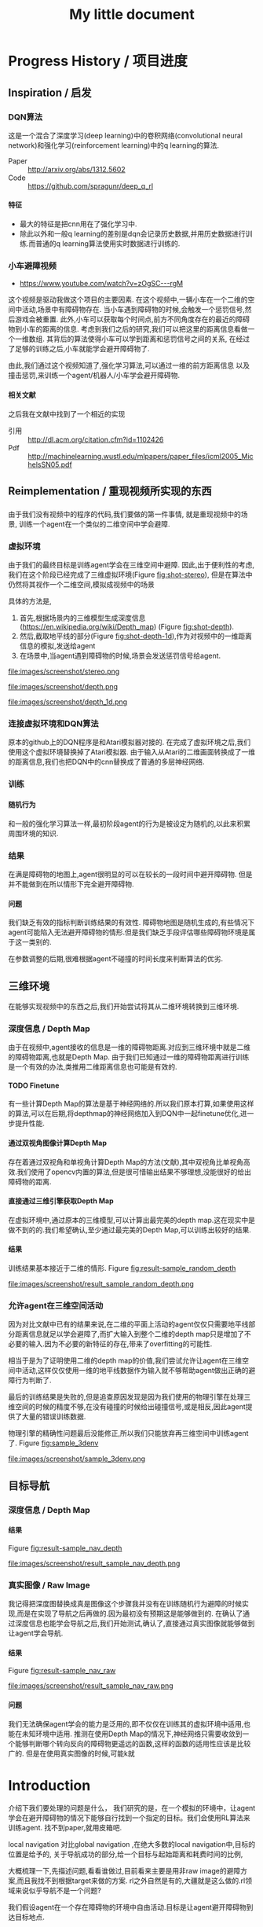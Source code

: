 #+OPTIONS: H:7
#+LaTeX_CLASS: thesiszh
#+TITLE: My little document

* Progress History / 项目进度
** Inspiration / 启发
*** DQN算法
    这是一个混合了深度学习(deep learning)中的卷积网络(convolutional neural network)和强化学习(reinforcement learning)中的q learning的算法.
    - Paper :: http://arxiv.org/abs/1312.5602
    - Code :: https://github.com/spragunr/deep_q_rl
**** 特征 
     - 最大的特征是把cnn用在了强化学习中.
     - 除此以外和一般q learning的差别是dqn会记录历史数据,并用历史数据进行训练.而普通的q learning算法使用实时数据进行训练的.
*** 小车避障视频
    - https://www.youtube.com/watch?v=zOgSC---rgM
    这个视频是驱动我做这个项目的主要因素.
    在这个视频中,一辆小车在一个二维的空间中活动,场景中有障碍物存在.
    当小车遇到障碍物的时候,会触发一个惩罚信号,然后游戏会被重置.
    此外,小车可以获取每个时间点,前方不同角度存在的最近的障碍物到小车的距离的信息.
    考虑到我们之后的研究,我们可以把这里的距离信息看做一个一维数组.
    其背后的算法使得小车可以学到距离和惩罚信号之间的关系,
    在经过了足够的训练之后,小车就能学会避开障碍物了.
    
    由此,我们通过这个视频知道了,强化学习算法,可以通过一维的前方距离信息
    以及撞击惩罚,来训练一个agent/机器人/小车学会避开障碍物.
**** 相关文献
     之后我在文献中找到了一个相近的实现
- 引用 :: http://dl.acm.org/citation.cfm?id=1102426
- Pdf :: http://machinelearning.wustl.edu/mlpapers/paper_files/icml2005_MichelsSN05.pdf
** Reimplementation / 重现视频所实现的东西
*** 杂 :noexport:
    - 忘掉deadline开始写,放轻松
    - 单纯说要写可能不知道写什么,所以这里应该需要给自己一个问题.
    - 问题是什么?
    - 我们做了什么?
    - 抱怨是浪费时间,因为你需要重新构思表述.
    - 所以不要抱怨,不要放弃.
    - 重点是要写下来.
      问题是,明明应该是可以写的.但是为什么就是写不出呢?
      确切的说是,你根本没有往这个方向思考
      那么我们在想什么?当你对着这个屏幕的时候,你读到了什么?
      这里是关于重构的部分.首先是
      - 意图
	重构的原因.首先,肯定不是为了检验别人的结果,
	从经验来说,别人发表的结果一般都是无错的,怀疑是浪费时间.
	但是,你不能保证自己重现别人的结果的时候,无错的实现了每一个细节.
	编程是很容易出错的.
	所以直接用别人的方法来实现自己的目的的话,会失败,实际上我们好像就是这么做了.
	为了确保正确的编写出别人的方法,那么我们就应该实现别人的结果.
	以此,你可以确保,你在编写别人的方法的过程中,是无错的.
      - 手段
*** 
    由于我们没有视频中的程序的代码,我们要做的第一件事情,
    就是重现视频中的场景,
    训练一个agent在一个类似的二维空间中学会避障.
*** 虚拟环境
    由于我们的最终目标是训练agent学会在三维空间中避障.
    因此,出于便利性的考虑,我们在这个阶段已经完成了三维虚拟环境(Figure [[fig:shot-stereo]]),
    但是在算法中仍然将其视作一个二维空间,模拟成视频中的场景
    
    具体的方法是,
    1. 首先,根据场景内的三维模型生成深度信息(https://en.wikipedia.org/wiki/Depth_map) (Figure [[fig:shot-depth]]).
    2. 然后,截取地平线的部分(Figure [[fig:shot-depth-1d]]),作为对视频中的一维距离信息的模拟,发送给agent
    3. 在场景中,当agent遇到障碍物的时候,场景会发送惩罚信号给agent.
    
    #+CAPTION: agent视角的虚拟三维环境,通过三维引擎的立体视觉模式加入了左右两个视角
    #+ATTR_LATEX: :width 10cm
    #+NAME:   fig:shot-stereo
    file:images/screenshot/stereo.png
    
    #+CAPTION: 通过三维引擎直接生成的深度信息
    #+ATTR_LATEX: :width 5cm
    #+NAME:   fig:shot-depth
    file:images/screenshot/depth.png

    #+CAPTION: 截取地平线的部分生成一维的深度信息
    #+ATTR_LATEX: :width 5cm 
    #+NAME:   fig:shot-depth-1d
    file:images/screenshot/depth_1d.png
*** 连接虚拟环境和DQN算法
    原本的github上的DQN程序是和Atari模拟器对接的.
    在完成了虚拟环境之后,我们使用这个虚拟环境替换掉了Atari模拟器.
    由于输入从Atari的二维画面转换成了一维的距离信息,我们也把DQN中的cnn替换成了普通的多层神经网络.
*** 训练
**** 随机行为
     和一般的强化学习算法一样,最初阶段agent的行为是被设定为随机的,以此来积累周围环境的知识.
*** 结果
    在满是障碍物的地图上,agent很明显的可以在较长的一段时间中避开障碍物.
    但是并不能做到在所以情形下完全避开障碍物.
**** 问题
     我们缺乏有效的指标判断训练结果的有效性.
     障碍物地图是随机生成的,有些情况下agent可能陷入无法避开障碍物的情形.但是我们缺乏手段评估哪些障碍物环境是属于这一类别的.
     
     在参数调整的后期,很难根据agent不碰撞的时间长度来判断算法的优劣.
** 三维环境
   在能够实现视频中的东西之后,我们开始尝试将其从二维环境转换到三维环境.
*** 深度信息 / Depth Map
    由于在视频中,agent接收的信息是一维的障碍物距离.对应到三维环境中就是二维的障碍物距离,也就是Depth Map.
    由于我们已知通过一维的障碍物距离进行训练是一个有效的办法,类推用二维距离信息也可能是有效的.
**** TODO Finetune
     有一些计算Depth Map的算法是基于神经网络的.所以我们原本打算,如果使用这样的算法,可以在后期,将depthmap的神经网络加入到DQN中一起finetune优化,进一步提升性能.
**** 通过双视角图像计算Depth Map
     存在着通过双视角和单视角计算Depth Map的方法(文献),其中双视角比单视角高效.我们使用了opencv内置的算法,但是很可惜输出结果不够理想,没能很好的给出障碍物的距离.
**** 直接通过三维引擎获取Depth Map
     在虚拟环境中,通过原本的三维模型,可以计算出最完美的depth map.这在现实中是做不到的的.我们希望确认,至少通过最完美的Depth Map,可以训练出较好的结果.
**** 结果
     训练结果基本接近于二维的情形.
     Figure [[fig:result-sample_random_depth]]
     #+CAPTION: 这是agent一次随机行走记录,红色表示障碍物,黄色表示出发地,蓝色表示行走路线
     #+ATTR_LATEX: :width 5cm
     #+NAME:   fig:result-sample_random_depth
     file:images/screenshot/result_sample_random_depth.png

*** 允许agent在三维空间活动
    因为对比文献中已有的结果来说,在二维的平面上活动的agent仅仅只需要地平线部分距离信息就足以学会避障了,而扩大输入到整个二维的depth map只是增加了不必要的输入.因为不必要的新特征的存在,带来了overfitting的可能性.

    相当于是为了证明使用二维的depth map的价值,我们尝试允许让agent在三维空间中活动,这样仅仅使用一维的地平线数据作为输入就不够帮助agent做出正确的避障行为判断了.
    
    最后的训练结果是失败的,但是追查原因发现是因为我们使用的物理引擎在处理三维空间的时候的精度不够,在没有碰撞的时候给出碰撞信号,或是相反,因此agent提供了大量的错误训练数据.

    物理引擎的精确性问题最后没能修正,所以我们只能放弃再三维空间中训练agent了.
    Figure [[fig:sample_3denv]]
     
     #+CAPTION: 三维空间中活动的agent视角的截图,物体周围的轮廓线表示了物理引擎实际进行碰撞检测计算的几何体.
     #+ATTR_LATEX: :width 5cm
     #+NAME:   fig:sample_3denv
     file:images/screenshot/sample_3denv.png


** 目标导航
*** 深度信息 / Depth Map
**** 结果
     Figure [[fig:result-sample_nav_depth]]
    #+CAPTION: 使用depth map进行导航,绿色表示目标区域
    #+ATTR_LATEX: :width 5cm
    #+NAME:   fig:result-sample_nav_depth
    file:images/screenshot/result_sample_nav_depth.png
*** 真实图像 / Raw Image
    我记得把深度图替换成真是图像这个步骤我并没有在训练随机行为避障的时候实现,而是在实现了导航之后再做的.因为最初没有预期这是能够做到的.
    在确认了通过深度信息也能学会导航之后,我们开始测试,确认了,直接通过真实图像就能够做到让agent学会导航.
**** 结果
     Figure [[fig:result-sample_nav_raw]]
    #+CAPTION: 使用真实图像进行导航
    #+ATTR_LATEX: :width 5cm
    #+NAME:   fig:result-sample_nav_raw
    file:images/screenshot/result_sample_nav_raw.png

**** 问题 
     我们无法确保agent学会的能力是泛用的,即不仅仅在训练其的虚拟环境中适用,也能在未知环境中适用.
     推测在使用Depth Map的情况下,神经网络只需要收敛到一个能够判断哪个转向反向的障碍物更遥远的函数,这样的函数的适用性应该是比较广的.
     但是在使用真实图像的时候,可能k就
* Introduction
  介绍下我们要处理的问题是什么，
  我们研究的是，在一个模拟的环境中，让agent学会在避开障碍物的情况下能够自行找到一个指定的目标。我们会使用RL算法来训练agent.
  找不到paper,就用皮箱吧.
  
  local navigation 对比global navigation ,在绝大多数的local navigation中,目标的位置是给予的,
  关于导航成功的部分,给一个目标与起始距离和耗费时间的比例,
  
  大概梳理一下,先描述问题,看看谁做过,目前看来主要是用非raw image的避障方案,而且我找不到根据target来做的方案.
  rl之外自然是有的,大疆就是这么做的.rl领域来说似乎导航不是一个问题?
  
  我们假设agent在一个存在障碍物的环境中自由活动.目标是让agent避开障碍物到达目标地点.
* Background
** root
   介绍下那些人处理过了
   最近的时候，dqn发展很快
   
   关于避障问题,很早就有人用RL研究过,列举下他们的方法.绝大多数是对输入图像encode之后的结果.列举一下.
   导航发信器,
** Deep Learning
** Convolutional Neural Networks
** Data Augmentation
** Backpropagation
* Methods
** root
   我们做的分两部分，一部分是导航，一部分是避障，导航部分只有完成了设计。而且没有依据。避障部分完成了
   避障的部分发展自dqn的设计，
   首先我们设计了一个虚拟的三维环境，其中有很多障碍物。我们让agent在环境中走动，如果它撞到障碍物就会给予惩罚，然后结束这一轮模拟，重置环境。
   一个RL系统的定义。一个RL系统是一个研究如何在一个给定奖励规则的环境中，让一个agent找出获取最高奖励的办法，它受到了行为心理学的影响（ref)
   为了能够让一个RL系统可以训练出可以躲避障碍物的agent,我们需要设定对应的奖励规则，我们要让agent学习到碰撞会带来惩罚，也就是说碰撞带来的奖励比不碰撞低，比如我们会设为负数
   
   我们做的分两部分，一部分是导航，一部分是避障，导航部分只有完成了设计。而且没有依据。避障部分完成了
   避障的部分发展自dqn的设计，
   首先我们设计了一个虚拟的三维环境，其中有很多障碍物。我们让agent在环境中走动，如果它撞到障碍物就会给予惩罚，然后结束这一轮模拟，重置环境。
   一个RL系统的定义。一个RL系统是一个研究如何在一个给定奖励规则的环境中，让一个agent找出获取最高奖励的办法，它受到了行为心理学的影响（ref)
   为了能够让一个RL系统可以训练出可以躲避障碍物的agent,我们需要设定对应的奖励规则，我们要让agent学习到碰撞会带来惩罚，
   也就是说碰撞带来的奖励比不碰撞低，比如我们会设为负数。
** Virtual Environment / 虚拟环境
*** 3D Engine
**** Chinese
     由于我们在ML的部分主要是使用了同样是python环境中的theano,考虑到虚拟环境和theano之间存在大量的数据交互，
     为了减少数据的流动量，我们认为最好的办法是，在虚拟环境中生成数据之后直接把数据的指针交个theano，而不是把这些数据再复制一遍。
     考虑到为了方便直接传递内存指针，我们选择了一个同样是python环境下的3d环境，Panda3D游戏引擎。
**** English
     We will build a virtual environment. And a large amount of data of images will be transferred between the virtual environment 
     and the agent. Therefore, it would be much efficient if the two programs can share memory and transfer pointers of those images
     instead of themselves.
     Our Reinforcement Learning algorithms are built on Theano, a development environment in Python language. 
     So we choose Panda3D, a 3D game development environment also in Python language. Then we can merge the two programs into one process.
*** Environment / 环境　
    我们使用的model 来自于 padna3d的demo
    障碍物主要包括象棋和墙壁，如图所示，
    As show in the Figure, models of obstacles include chess pieces and walls.
*** Other Plan / 另一个计划
    最初的计划中，我们是希望设计两个不同的场景的，第一个是给予agent在地面活动的自由，就像遥控车。第二个是希望给予agent在三维空间活动的自由。但是由于物理引擎的原因，没有做到。最终，我们只设计了在agent在二维空间中活动的情景
*** Performance Problems / 性能问题
    这里是一些由于技术不足导致的性能问题。
    There are some performance problems caused by technique inabilities, 
    which make us unable to fully utilize the hardware's computation power.
**** Refresh Rate
     受限于我们使用的三维引擎本身的设计，由于游戏用的引擎的设计是为了输出到60hz的屏幕刷新率的，
     它的渲染速度似乎是以60hz为上限的，因此我们使用三维引擎生成数据的时间成本比较大，相对于训练来说，
     First, a 3D game engine like Panda3D is designed to output video flow to a computer monitor. The refresh rate of a monitor is normally 
     set to 60hz. The render speed of Panda3D is limited under this rate. Due to this design, the phase of generating training data consumes more time than the phase of training.
     所以，我们会有重复使用历史数据的必要，这会带来一个问题，就是神经网络可能会overfit这些被重复使用的历史数据，而无法准确预测新的数据。
**** Data Transmission between Video RAM and Main RAM
     另一个问题相对来说造成的影响比较小一些，这是上面提到的数据传递问题的衍生。
     即使按照上面的设计，我们可以直接将Panda3D生成的图像指针交给theano，但是首先Panda3D需要从显存中把数据取到内存，
     在这之后，因为theano中的计算是靠gpu加速的，所以会再次将这些数据复制到显存中。如果说存在直接将显存中的数据指针交给theano的办法的化，这些复制操作就可以省去了。
     由于技术上的难度，我们没有深入去考虑这中方法。
     %Another problem is that, the training data is first generated by Panda3D in Video RAM,
**** Time Record / 时间记录
     我们记录了大致上在不同的环节会被消耗的时间：
** Collision Detection
   %虚拟环境需要在agent碰撞的时候给予惩罚,所以我们需要一个碰撞检测程序
   To release signals of penalty when collision happens, the virtual environment is required to determine collision between the agent and the obstacles. 
   Collision detection is normally a part of a physics engine and 
   there are several physics engines integrated within Panda3D.  
*** Panda3D Built-In
    %我们使用了Panda3D中内置的物理引擎帮助做碰撞检测
    %我们尝试了两种物理引擎，Panda3D内置的引擎，可以在检测简单几何物体的碰撞，如果只是考虑设计一个agent可以在二维平面自由活动的场景的话，我们可以做到用简单几何体，圆柱和平面，来准确的描述agent可能zhuangshang撞上的障碍物，因为只需要考虑从顶视角看到这些物体的形状。
    %但是在三维的情形中，用简单几何来描述准确描述模型的形状就很难做到了。
    
    There are two ways to go about collision detection. One is to manually create simple
    collision geometries, like spheres and polygons,  for the obstacles.
    Panda3D offers built-in collision detection that calculates the impacts 
    between these geometries. 
    It is fast, but unable to precisely depict collisions of 
    complex models. When the agent is only allowed to move around on
    the 2D plane of our virtual room, this method works fine. 
    Because all the models can be precisely depicted by circles and lines 
    in a bird's-eye view. 
*** Bullet
    %因此我们尝试了第二个物理引擎bullet,bullet可以通过三维模型数据直接生成对应的物理实体描述，
    %避开了我们手动用简单结合去描述一个物体的问题。
    %但是我们后来发现，在这种情况下bullet触发的碰撞信号不够准确，在agent实际上并没有碰撞的时候，
    %就会发出碰撞信号。
    %这中不准确性在实际训练agent的时候，带来了很大的干扰。
    %因此，我们选择在只给予agent在二维平面活动自由的情况下,
    %对比这两个不同的引擎，在我们固定所有其他参数，比如学习速度，
    %在前者环境中的agent可以训练出有价值的结果，但是后者却不行。
    
    %为此，我们只能放弃给予agent在三维空间的活动自由。
    %还有一种办法是抛弃模型复杂度，使用简单几何体构成的障碍物。但是我们担心这会让模型丢失太多泛性？
    
    Another way is to create collision geometries for any models used for 
    graphic rendering. Panda3D offers interface for the physics engine Bullet,
    and Bullet can generate these collision geometries. 
    But it was found that Bullet cannot precisely detect collisions with these 
    auto-generated geometries. 
    Bullet might send signals of collisions 
    when collisions actually didn't happen. 
    We have applied the same machine learning algorithms on both engines in a scenario, which allows the 
    agent to move on a 2D plane only. 
    Comparing to the built-in engine of Panda3D,
    Bullet's collision detection lowered down the quality of the training samples seriously, 
    and eventually prevented our attempts to train machine learning models with Bullet.
    And with the built-in engine, we have to restrict the agent's movement on the 2D plane to 
    keep the complexity of collision detection at a low level, which can be handled as simple 
    geometries.
** Avoiding Obstacles
   
   我们首先要考虑的问题是如何学习避障。我们使用一个和dqn类似的体系。和dqn面对的游戏环境不同的是，在避障问题中，唯一的事件信号是碰撞。除此以外，，虚拟环境不会
   给予agent任何信息告诉agent是否它所处的状态是我们希望的？
   另一方面，当碰撞发生的时候，agent前方的空间就被阻碍了。如果我们允许agent的行为只有向前前进，那么这个时候agent不管如何选择行为，都无法再移动了。
   这种情况下，我们选择停止模拟，所以当碰撞信号出现的时候，也就是马克夫链终结的时候。
   这说明在碰撞产生之前，所有的行为都影响到了这次碰撞，这是一条很长的马克夫链，是很难训练的。（重新表述一下）
   
   
   然后，我们没有选择让agent能够选择倒退，因为agent在允许倒退的情况下，可能学到在原地循环前进后退，
   从而停留在一个区域不动的策略。这种策略下，agent即使不识别到障碍物的存在，也可与做到躲避障碍物，但是这不是我们希望的结果。
   对于没有目的地的agent来说，停留原地不撞到障碍物是完美的策略。但是如果说给予agent一个目的地的话，
   对agent来说就会存在比停留原地能得到更多reward的策略了。在这种情景下，我们就可以加入后退作为agent的一个动作选项。
   如此的话，我们或许可以验证agent是否能够学会在撞到障碍物的时候，
   通过后退让自己从碰撞状态中恢复过来。
   这种情况下，我们可以验证在物理引擎模拟的碰撞物理效果下，agent会如何应对。
   可惜我们加入导航功能是项目后期的考虑，所以没有做这个尝试。
** Reward Rules
   对于奖励的设置，由于碰撞是唯一的虚拟环境可以识别的信号，所以reward的设定主要在于存在碰撞的情况下，和不存在碰撞的情况下
   我们设定普通情况为0，而有碰撞的情况下为1
** Depth Map
   我们在训练中给予神经网络的输入是深度图像，而不是直接的图像输出。选择深度图像的原因，
   一是因为深度图提供了关于zhijie直接的关于各个方向障碍物的距离的信息，这应该降低agent的学习的收敛难度。
   我们在最初的时候，尝试了用Panda3D生成双眼视觉图像，然后使用了opencv中的算法将其转换为深度图像。可能是因为参数调节不合适，
   所以效果不是很好。之后，我们选择直接由Panda3D通过模型生成深度图像，这当然是最完美的深度图像了。
   但是如果，说我们要把虚拟系统换成现实，那么就不得不加入一个能够将现实图像转换为深度图像的算法。这些深度图像的精确度不会是完美的。
   不过，最近存在一些基于卷积网络的关于双眼视觉的研究，　如果我们使用一个pretrained的网络来为作为我们的神经网络的前置输入，
   那么在训练的后期，我们可以使用RL算法一并训练前置的生成深度图的网络，通过finetune来进一步提高网络的性能。
** Histroy Data
   我们使用和dqn中一样的历史记录，和dqn面对的问题不同的是，在dqn场景中的游戏中，agent一般在游戏开始的时候，它的起始状态并不是完全随机的。在后续的行为选择中，
   如果agent偏向去选择一些会导致高reward的行为，而关于低reward的场景的行为的知识对于agent来说就不是必要的了。
   因此，在dqn的场景中，他们选择了在训练的起始阶段给予agent很高的概率去作出随机行为，
   扩展大体的知识，但是训练的后期就会降低这个概率，从而更多的使用那些可以让agent获得高reward的行为。
   
   但是在我们的场景中，我们每次给予agent的起始状态是完全随机的。为此，让agent尽可能的学习到所有可能状态的知识
   
   重述：也就是说，在dqn中，agent一般会从非完全随机的初始状态出发，然后依靠RL算法，选择那些被认为会的到高reward的action和state,
   这样的情况下，agent在绝大多数情况下都是处在评估为高reward的state下，这样的agent如果总是遵从学习到的高reward的策略的话，
   那么环境中有些较为明显的导致低reward的情形，agent可能会很少陷入进去，为此关于处于这样的情形下的action value就没有什么价值了。
   为此，省去这些state下的action value训练也不会影响到agent获取高agent,
   但是在我们的情形中，由于我们设定让agent可以完全随机的从任何没有被撞击的state状态下起始，所有agent有必要在所有这些状态下给出准确的action value评估。
   为此，即使到了训练的后期，我们认为完全随机的探索行为得到的经验是必要的。
   而且，随机概率低的时候，少量的随机行为带来的效果会很快被agent选择的追求最大利益的行为抵消掉，宏观上来说，
   随机概率低的时候，agent闯入一些可能会引起碰撞的环境，比如角落里的概率会小的多。
   为此，我们选择让随机概率从０到１之间周期性的改变，周期长度可以设定为历史记录的总长度，这样的话，历史记录中就会记录下等比例的随机行为和追求最大利益的行为了。
   　
** Overfitting and Data Augmentation
   由于之前提到过的虚拟环境的性能问题的原因，生成新的图片的速度比使用这些图片进行训练的速度慢很多，
   这样如果我们分配大约相等的时间用于生成信的训练数据，以及用他们来训练模型的话，同样的图片会被使用多次，
   模型就有可能overfit这些历史数据，而不能够以同样的准确率去预测新的数据。
   
   受启发于在同样使用深度卷积网络的图像分类中常用的data　aug方法，我们尝试也引入这个方法，在历史数据的基础上，
   对其进行随机改动，生成的新的数据，改动的标准是，改动之后的数据本身也是在一定的情景之下有可能由虚拟环境自己生成的。
   包括平移和flip和resize，其中flip要注意连action数据一起改动，crop和resize需要注意同时改变一整个phi时间序列，按照同样的方式。
   flip存在的问题是，如果没有使用lstm和或者较长的phi,的话，可能会在无法从输入数据中找到碰撞的迹象的时候，
   就告诉agent碰撞产生了。这样的学习数据对于agent可能存在混淆的作用。
   resize的问题是，被resize的一些列phi，相当于把agent放入了一个所有的对象的缩小了的环境中，
   也包括距离在内，因此对于agent来说，这的驾驭，同样的action下，被resize的图像中agent前进的速度是不同的。这样的概率波动可能会让agent的学习收敛变困难。
** Ensemble
   ensemble组合输出结果
   在需要提升agent性能的验证阶段，我们通过data aug重复多次（６４）从网络中获取结果，然后去平均值
** Short Term Memory?
   我们没有使用lstm这样的记忆单元，phi的长度也只有２，由于我们没有允许agent后退，所以视野外的障碍物对agent的影响不是很大，因此没有短时记忆，造成的影响也不大
** Network Architecture
   在我们的问题中的一个问题是马克夫链太长了。我这里就先不多说了，具体书上查一下类似的描述
   撞击是所占比率相对较小的事件，在我们的实验中，撞击事件大概会占去所有学习数据的0.5％，
   在其余情况中，决定一个state的action value的主要是其下一个state，而reward都是0
   引起的问题是，在网络初始化的时候，如果对于某个state给予的action value的绝对值太大，就会在使用其之前的一个state训练网络的时候，得到一个太过异常的参考值，同时
   留下一个过大的loss value,在bp这种情况一般会导致网络进一步生成更大的action value,最终导致action value 和loss value 趋向无穷大。
   
   但是，由于我们给予撞击的reward是－１，而在其他情况下都是０，而撞击是一轮模拟终止的时候，因此，我们可以推测，对于任何state，理想的action value是落在-1到０之间的，所以我们可以在训练中，
   直接限定，如果某个state的评估超出了-1,0的范围，我们在训练网络拟合其前一个状态的时候，就会把其当做-1,或者０
   
   这样，我们就能是的网络度过训练最初的不稳定状态。
   
   =================================
   我们用dqn
   ×××××××××××××××××
   
   详细介绍下各个部分的缘由?
   
   还有网络结构 
** Navigation
   
   我们假设有一个目标对象，会不断发出信号，agent可以由此判断目标地点的相对自己的方位。
   我们的目标是，让agent通过可以通过目标的方位信息来接近目标。这本身是一个很简单的问题，
   因为通过相对方位信息，我们可以知道目标是否在agent正前方。然后通过旋转agent的朝向，可以让agent的朝向指向目标。在这之后，只要agent直接向前，就会接近目标了。
   当时如果场景中存在障碍物在agent于目标之间，这个问题就不能用这种方法解决了。
   
   由于我们现在已经可以让agent通过RL训练来避开障碍物了，我们打算从这个
   为什么选择极坐标
   
   我们假设有一个目标函数
   
   我们假设我们的神经网络从一片空白开始训练.
   
   我们假设训练中,每一个样本可以起到改变其周围地带的补丁效果.
   
   那么,极坐标需要的补丁数目可能会小于普通坐标
   
   
   
   或者说,因为这个函数对方向很敏感?
   
   
   --------------------
   最初的时候，我们设计允许agent自己选择停留，如果停留是将达到一定的次数，那么就假设agent会永久停留在某个位置，结束模拟。
   以此，我们可以让agent自行判断是否它已经没有进一步接近目标的能力了。
   这个方法似乎不好？
   与这个行为选择方案对应的是，我们使用的奖励函数是依据接近目标的程度判断的。因此agent在每一次行动之后都能得到一定的奖赏。
   
   但是很可惜，agent选择自己停止的情况并不多。所以这个机制起的效果或许不大，
   因此，我们开始选择，如果agent接近目标到一定程度的话，就给予其一定的奖赏，并停止模拟。
   
   
   --------------------------
   前期的训练结果很差。修炼结果在一定概率下会找到目的地，但在另一些情况下，会停留在远处。
   然后我们尝试了修改了agent的行为选项，我们发现，如果我们允许agent停留在原地转向，而不是一定要前进一定的距离的话
   和停留选项一样，原地转向本来在随机避障中是不存在的，因为如此的话agent总能存活下去了，我们逼迫agent不断前进，然后选择它认为撞击可能较小的方向，
   
   然后在导航问题中，我们发现，如果允许的话，agent几乎总是能找到目标，唯一的问题是它在途中花费很多时间转向。虽然我们不知道原因，但是我们这和上面的问题是有关联的，
   因为在转向的同时必须要前进的情况下，agent在找到正确方向的时候花费的大量转向行为，会把它带到一个和原位差距非常大的方向
   
   以下是设计思考的内容，不一定适合记录下来
   然后为了避免转向花费过高的问题，这个问题要从算法上解决吗？给予停留惩罚？还是说给予一个较小的转向速度？
   停留惩罚没有太大意义，因为停留本身和选择正确方向前进之间已经有一个reward差值了,(除非你没有给予差值，而是选择以终点目标作为解答)
   
   另一个问题是，如果我们不设定到达终点停止的话，平常ｒｅｗａrd是0.05到达终点会成为０．０２但是仍然高于完全停止的０，没有出现负面的惩罚预测，所以agent不会停止
   不过之后，agent从0,0走到了-1,-24，然后停止了，
   不过更多情况下是，来回的走动。
   总体来说，除了长期停留意外，其他的问题不大，但是引入障碍物后，会成为问题把？
   
   训练中的terminate对于我们的程序很重要，因为否则程序不会重置，这导致了学习到的结果，几乎完全是一次reset之上的，在那内部的随机行为。
   啊，不过，你看到了，上面这种停止也是有的，就是太快了，很少见。所以，问题是有些区域其实agent可能很少进入？
   比起重置的多样性来说，另一个问题是没有中止的话，就没有了给予模型定值的方式。
   总的来说这两者引入障碍物之后，其实都不会成问题了吧？唯一是问题的是长期停留。由于长期停留的结果是0,而现在我们的reward均值是0.05，
   如果加入障碍惩罚之后，变为负数的话，那么停留就会成为优势选项，所以，奖励均值必须要超过惩罚
   至于转向停留，怎么办呢？其实给予其一个长期停留的最终结果是无效的，因为因为网络无法分辨两次停留是否是长期，你没有lstm,单单从输入数据来说，同样的输入数据，你却
   希望得到不同的reward，（一次停留之后，前进，得到奖赏，另一次确是作为长期停留，被归零，这是个矛盾，当然会出现loss了。
   
   在训练中来说，长期停留的确是个问题，但是你通过加大reward，可以在很多情况下避免，不过有些情况，则的确是陷入问题了。
   为此，我觉得办法是长期停留做reset，而不是terminate
   可是问题是由于１０％其实真正的长期停留几乎是不会出现的，
   监控一下训练中terminate的长度吧。因为障碍的存在，长度不一定会很长，如果太长的话，我们就加入概率reset
   
   至于停留选项？如果网络能给出负数reward判断，那么就是停留，因为我们原本打算就是给予网络这样的就是希望它能选择停留时机。
   但是这个选项我在想或许不需要如此，因为停留是为了训练网络在任何输入中，都给予一个动作固定的reward 0，那么我们直接这么设定好了，
   如果reward预测小于０就停留。或者其他常数，这个数可以训练吗？应该不行吧，这其实是你是否希望网络冒更大风险去追求利益？
   这里有个问题是，训练中，是否要按特定的数值选择在其之后停止？包括这部分知识，我觉得学习比较好，因为这样之后你才能去寻找那个风险常数的大体为止。
   多样性问题我们靠重置解决，避免停留，还有即使依赖随机
   reward常数问题terminate问题，我们靠撞击解决，给予足够的terminate
   
   因此，我们现在消除停留选项，并且加入重置机制，最初最好关闭重置，然后根据平时的一般游戏长度来决定重置概率或者长度，
   但是，没有了停留，在没有撞击的情况下，就缺乏reward常数了。或许discount能解决这个问题？
   还是说我们直接引入障碍？
   ---------------------
   現在遇到一個問題，就是我們允許agent作出原地轉向的情況下，沒有辦法單獨訓練避障吧？
   你需要輸出一下，看看當前的存活平均時間，這個問題之後可能需要觀察下，如果存活时间太长就是问题了
   现在的问题是，明明rewards为负数，为什么训练结果是正数？我们做些极端的方法测试下？比如clip?
   clip可以强制出负数,不过,如果要加入导航功能的话,就不太好办了,我们要搞清楚yuanyin原因
   嗯,clip之后很快起效果了,我想我们或许可以先训练避障,在网络稳定之后消去clip
   -----------------------
   现在要先找出问题原因,我们最好是把action改成前进的,这种情况下penalty rate 会比较高.生存率明显下降了,毕竟原地旋转指令,不会带来碰撞啊.
   但是不停留的话,导航那边又会有问题
   
   还有一点是,好像避障对lr的要求很高,而导航则需要较高的lr,
   
   结论:好像clip+高penalty的情况下,至少我们可以让q mean回归负数.clip到还好,我觉得可以在后期网络稳定后移除,问题是penalty呢?
   我的想法是,我们至少训练layer3之前的部分.固定下来,然后再改变环境到navigation问题上,然后训练layer3以后的部分
   
   似乎避障中的loss在0.08左右,比导航中的0.008高,因此如果想说要一起训练的话,明显导航问题会受影响,看来导航问题的值要提升10倍才能不被影响
   
   ----
   我们打算通过success 5 来训练一份参数出来用
   
   由于改变了很多东西,我们现在好像无法重现suc5,除了直接使用它的代码.
   如果有心的话,逐步的检查suc5有的,而现在的代码没有的成分,应该可以找出原因,然后对现在的代码修改.可是这要花很多时间,
   所以我决定,直接用suc5生成前三层layer的数据拿过来用
   ----------
   虽然loss精度不一样,但是suc5如果消除(-1,0)的限制,也会偏向正数.这因此变成了一个一开始就存在的问题.
   ---------
   主意:我们做定时重置的话,一定程度上起了随机化的效果,因此可以消去随机参数了,但是对于碰撞来说依旧是问题,碰撞率依然会减少吧?会吗?会陷入无法避免碰撞的情形吗?
   很困扰呢,为了优化,我们是要减少碰撞的,但是为了训练,碰撞不能太少
   
   关于0以上这个问题记录下吧
   -----------------------
   发现，对于suc5来说（-1,0)是必要的，虽然，即使没有，我们可以用sgd 0.02 和1000updates 让其收敛到0.046，这个时候lr是0.002，但是表现结果却不好（偏向左转），
   偏向问题很有可能，是因为用了1000updates导致马克夫链的传播速度太慢。但是如果不用它的话，我们似乎无法确保收敛不会发散
   还有，用1000updates的时候的收敛速度比不用的时候慢很多
   除非用了（-1,0）限制
   我们已知rmsprop 0.0004 是有效的，再高的lr会扩散。但是sgd和momentum在0.02不会轻易扩散，然后momentum的速度似乎比sgd快一些？
   sgd check结果为0.14,0.13，0.12
   其实1000updates起到了<0条件类似的作用，updates的减慢导致不会很快出现超过0的数值，但是僵化很严重，
   但是奇怪的是，服务器上q mean是-0.14,可是在我本地q是0.10
   该死啊，本地的验证程序有问题啊。validate的时候忘了加载nip了，因此以上的解答全不做数啊。不过加载了之后，还是不行，没有转向问题了，但是实际上辨识能力并不好，基本是走直线，诡异的是q val是-1.5，但是训练mean--0.15 std=0.17
   好吧，结论是效果不错，我们是搞错验证手段了。唯一的问题是容易进死角。另外，为了在每次save的时候做足够的train,我们加大了每次view的训练频率，加大了88倍。
   如果不用sgd而使用更高效的收敛算法或许可以放慢频率？
   在88频率的情况下，momentum第一轮check可以达到0.069，至于rms好像不能在这个训练rate下收敛
   好奇怪，我修改了频率，但是log中看不出来，第一次check花的时间是差不多的，嗯，的确是差不多的，因为check不是依据view还是依据train定下来的，
   这说明view的成本不是那么高啊，因此momentum的速度似乎和rms差不多。
   ----
   那么这个结论有什么用？墙角问题似乎是因为随机起步点太靠中央了。
   因此使用1000updates或许并不真的带来很大问题，使用它和momentum配合的话，或许我们可以消除（-1,0)限制，但是1000updates实际上有可能是依靠把数值维持在0以内做到了这一点，
   因此，如果我们加入reward的话，1000updates或许也无法做到维持0以内了，那该怎么办呢？
   
   因此，当前的实验是，测试momentum 0.02，无1000updates，（-1,0)，60随机起始下的训练结果，loss估计可以达到0.046，
   如果通过，基本上通过了，很有效，loss0.054的表现就很好了，训练中penalty是0.01左右
   下一步是momentum0.02,，（-1,1），60随机起始下的训练结果。已知sgd下是可以通过的，就是训练速度好慢。不选择rms，一是因为rl限定太小，二是因为每次updates的时候，都有崩溃的可能
   loss第四轮check0.074，并且q mean 0.18，但是vaidate结果很好。所以虽然q mean不准确，但却是有效果的。因此1000updates或许不用了
   下一步，我们测试nav系统，消除reward，使用nav的取样策略，penal会比较低，（-1,0），momentum 0.02
   哦对了，我们忘了对深度图预处理了。到底是x适合学习还是1/(1-x)适合学习呢？没有后者的情况下，第二轮check是0.091对比有后者的suc5（-1,1)，第二轮是0.074。
   第三轮是0.089对0.068
   从mean和std上，很难看出到底suc5更依赖哪一个，因为mean，std都和初始状态一样，只好加上去试试看了。因为我们现在不知道nav，loss将不下来的原因，明明
   penalty rate两者都差不多.不过加了也没什么效果。那么到底是什么原因呢？难道我们只能用suc5作为基础来添加reward吗？
   -------------
   nav 0.076的结果，validate很差。因此我们可以认为nav的代码有根本性的错误了。比起对比nav和suc5，我觉得我们只好以suc5为基础，重新添加nav了，
   我们假设问题在于launcher，所以仅仅用suc5的launcer替换nav的对应代码
   改动中才发现，原来suc5的phi是6，不过好像nav没法简单改到6，只好用suc5该了
   兼并似乎还行，唯一的问题是，position那边用了假数据后变成NAN了，所以屏蔽了它们
   如果问题不大，我们下面尝试加入真position数据，如果再没有问题，我们加入reward？关于经验策略怎么弄呢？
   兼并后竟然遇到了性能问题。不过可能单纯是因为nav的消耗增大了
   检查发现，消耗出现在train原先是4秒，现在是7秒，但是实际上train是3秒，其余时间是收尾操作，或许原本两者的消耗都可以减半，但是现在的话，只有降低收尾记录操作
   的概率了。不过也可能是现在的收尾操作和之前不一样
   确认整个程序的消耗都在train，就是不知道nav新添加的参数的转换，对于gpu来说负荷有多大
   ------------------
   我去，之前竟然是锁死了nav的前三层在训练
   -------
   我们总算调好nav了，那么下一步，先用（-1,0)训练前三层，因为这个训练方法最有效。
   然后，我们固定前三层，看看它在（-1,1)的表现如何，希望尽可能接近前者。
   然后现在的问题是，我们的discount设定不同，怎么办，是否哪一方可以妥协？我觉得避障那里妥协余地会大些。
   我希望知道nav在不同的discount下的表现。但是nav不适合独立训练，（因为取样问题），因此我们大概要训练两份避障，95和97
   ----------------
   下一步，关于agent单步跨距怎么设定？转弯的前进度设多少？1/10？因为原本我们就知道agent会花费很多时间去转弯。
   还有停留怎么设定？转圈怎么办？
   当前来说，避障中不存在这个问题，10 % 的随机率，似乎可以让任何agent撞墙。最多1000步。
   可是如果我们降低转圈率的步进的话，很明显的停留会成为优势，而步进会很快带来死亡，
   但是不允许转圈的话，agent要找到目标很难啊
   -------------
   这真的很成问题，我觉得，我们必须要能独立于避障解决nav问题，然后再连接它们，如果你不确定，单纯只有nav的情况下，能否解决他，那么连接之后自然更难。
   也就是说，比起调整reward数值之前，你要确保，即使真的调高了reward也不会无法训练出结果。
   比较矛盾的地方在于转弯步进，nav需要一个较小的转弯，以确保它能在原地停留决定方向，但是如果允许原地停留，避障就会选择它避免撞击。
   不过至少我们还有10 %随机行为，
   -------------------------
   出人意料的一次训练成功。虽然loss比较大，在0.10以上，q在0.30左右，就是说，转弯步进对于nav训练的影响其实没有那么大
   这是一次基于固定的前三层的训练。loss从0.08开始上涨。但是结果竟然不错。
   由于前三层固定了，所以后续我们可以放松那部分
   其他还有什么优化的想法吗？
   我们没法用数据说明训练结果，因为有些初始环境太严苛。不过你可以和没有训练的作对比，没有训练的特征是，基本找不到目标，并且虽然训练过和没训练过都
   很容易在初始情况下撞墙，但是没有训练过的即使经过了初始环境也会撞墙，这是个分布差别。
   本来我们是要调整转弯步进，还有reward来调整训练结果的，似乎没有必要了？
   但是你可以对比下，不做pretrain固定l3的情况下结果有多少差别。
   不过要做对比的话，首先我们要写出可以作对比的程序来。
   顺便：这一轮训练长度是学习速度从0.02到0.0002
   
   先看看没有pretrain的结果吧，怎么说呢，我觉得finetune是很难说的一件事情，如果没有pretrain就可以训练好的话，那么自然是不需要finetune的
   结果好像是如此，没有pretrain似乎loss收敛到0.10以下了？不知道长期结果如何。
   q mean波动很大，路径是0，-0.3,0.3,0
   第一轮check，loss 0.95 第二轮0.073，不过这和fix的情况是差不多的，那边前几轮的loss也很小，真是很奇怪。大概是因为rl固有的问题吧。要学习0.97
   下的reward，花费的时间会比较长？我们之后试试看0.95和0.90？随着loss一起上升的是q mean，显示出我们的想法大体是对的。
   --------------
   画一下平面图，看看走过的路径？总的来说现在一个明显的问题是，当agent从目标旁走过的时候，它会错过很多，走到远处而不会立即回头
   怎么解决呢？
   加入目标地奖励怎么样？本来担心的是使用目标地点奖励，这个事件出现的概率太小，但是在步进奖励的辅助下，这个事件的概率会增大？到什么程度？
   ------------
   我们先把目的地奖励加进去，看看频率有多高。如果这个办法不行，那么调整discount，discount的调整对短期奖励，比如步进奖励有利，对于碰撞惩罚这样的长期奖励的分辨
   不利，所以结果上来说，有可能增大碰撞的可能性。
   不过，也难说，因为要从转弯中获得步进奖励，嗯，勉强是有一定的区分可能性。同时还有步进奖励本身的大小，也是直接和碰撞问题竞争的，
   但问题是，碰撞本来就是个风险问题，你希望agent多冒险得到奖励还是如何呢？当然冒险过头导致碰撞的话，自然奖励也没了。
   因此，我们或许可以把碰撞惩罚消除，然后直接用奖励吸引agent？
   当然，碰撞是个终点，所以你至少要给个奖励0，但是这样的话，逆行agent的奖励就是负数了。比碰撞还低，agent就宁愿碰撞了。
   可是如果你不给负数奖励的话，那么就是告诉agent活下去就有奖励，但是奖励额度不同，那么是要小数额的长期奖励还是大数额的短期奖励呢？
   到达目标这个奖励是绝对要的。但可惜是这种事件太小概率了。如果碰撞，就得不到这个奖励了，所以如果只有这个奖励的话，它本身就能促进避免碰撞。
   步进奖励的问题是，它不是单一的，它是由幅度的。调整幅度上的不同数值，那么agent的冒险倾向就会改变。我们假设在这里引入碰撞惩罚。那么大体上来说，就是，只要活着就有奖励，如果步进，奖励会增大，但是碰撞了，就什么都没了。如果反向步进的奖励小于碰撞，那么agent一定回去选择碰撞的。
   避障和导航，这是两个不同的目标，融合的最佳方式是如果避障失败，那么就无法导航了。
   可是问题是，导航事件的几率实在太小了。难道我们只能通过缩小随机分布范围来增大导航概率吗？
   为了解决导航的小概率问题，我们原本的办法是使用步进奖励.但问题是,终点奖励可以一次性被碰撞抹消,但是步进奖励会留下来.
   这构成的问题是,这部分的步进奖励会构成一种冒险竞争因素,即使冒险碰撞失败,但是agent仍然获得了奖励.
   
   这个方法总的来说是很有效果的,它的确能帮助agent接近目标
   那我们只能这么办了,用这个方法构建第一个体系,然后用这个体系生成能够达到终点的样本案例
   ----------
   还有一点,就是,我们甚至可以不这么做,因为步进奖励由于太直接了,基本上就是相当于直接把奖励加到了不同的action上.
   因此你可以期待,在普通的避障体系上,在危险系数小的情况下(reward较高),我们可以直接算出对于导航最有利的action
   由此,就可以引导agent到达目的地了.这是个想法,但是既然我们有现成可用的辅助系统在,那么这个不可靠的想法就放边上吧.
   虽然这个实现起来会比较简单,但是可行度很难说呢
   ------------------
   基本上来说,在普通的情况下,suc rate的概率太小了,最高只有0.001.在我们调整步进奖励到0.02之后,loss倒是减小到了0.05,
   但是我们搞不清楚这个结果有多少价值.
   所有这些参数,包括discount的调整都取决于你愿意牺牲哪一个特性.其中大概有一个平衡点,可以获得最佳结果,但是你不知道通过什么标准来评定最佳结果.
   所以说,我们看不到继续这部分实验的意义.找出一个特定的参数吗?
   更有价值的还是加入辅助系统.之后,靠奖励解决问题.奖励包括两部分,一个是撞击,一个是到达目的,因为这两者都是终点,所以都需要一个奖励设定.
   但是其实存在第三个奖励设定.实际上就是存活奖励.正是由于我们给的存活奖励是0,按照discount削减后,最后得到避障的q范围是(-1,0)
   因此我们需要设定三个奖励数值,但是
   ------
   自己根据nav有利的行为添加reward并不好,这还包括你到底希望在一个特定的情形下,agent如何行动?完全背向的时候的确要转身,但是方向贴近的时候改怎么转身?
   这其中涉及了很多策略,还不容用现成训练好的.
   ----------
   关于步进奖励0.02情况下添加终点奖励的训练结果:不好,完全不识别方向.所以0.05是必要的.终点达成率太低,所以训练中基本上没起作用,我们倒是可以把0.02换成0.05,
   这样就可以提高终点达成率了,你可以因此观察下,在终点达成率高的情况下,终点奖励能起到什么作用.能解决agent从目标旁走过一去不复返的问题嘛?
   毕竟这是我们当前唯有的问题.其他的问题,虽然理论上0.05这个数值的确定很随便.但是实际用起来却很好.
   ------------
   测试结果不太理想,0.05的情况下,我们已知结果是可以引导进入区域的,虽然这个引导的稳定性不足.但是似乎加了10 %概率之后,在训练中似乎时做不到引导进入区域的.
   ----------
   还有个问题,我们根据check来调节lr,但是你注意到了,调节过程中,可能因为步进奖励没有稳定下来,所以loss是一直在上涨的,但是这个时候lr已经相当低了.
   老实说,其实大家固定lr的方法和我们设定0.05的情况类似,是很随便的,
   最新的实验:关闭lr
   啊,关了lr之后,竟然会在330轮产生发散.只不过少了两次lr递减而已
   -------
   画图之后发现,结果大部分时候还行,但是有些时候,会撞墙,我们猜测原因是因为agent追求短期的步进reward而不顾未来的利益造成的.
   所以我们希望用这个模型作为辅导者,然后重新训练
   -----------
   现在已经有画图总结成功率了,下一步我们可以对比下,fixed l3和没有fix,并且lr最小0.002的情况下的训练结果.哪边成功率更高?
   --------------
   现在的问题是,我们,如果我们需要选择一个指导者,那么当然希望他是最好的,那么你就需要评估各个不同的指导者.
   可选择的范围包括,是否固定l3,lr怎么选择,discount设多少.通过这些对比,我们能找出一个最好的指导者.
   然后使用这个指导者,我们可以训练一个全新的.
   要点在于,新训练出来的要比旧的好
   再评估方面,我们需要看:
   1.成功率
   2.失败时候的步数分布,因为步数分布越小,说明这只是一个起步失败.
   3.成功的步数分布,这个分布也要越小越好,说明没有绕路.
   眼下,根据我们随机选择的结果来看fix l3 小lr的结果比没有这么做的要好.原因是什么呢?是lr的问题嘛?
   这个实验很耗时间,所以我们似乎只能一边写论文一边去做了.嗯,大体就是这样,训练一个网络,怎么说也该花一天吧?
   
   我的猜测,虽然loss一直在上涨,不过lr似乎是必须要降低的,或许就是因为lr降低了,loss才上涨,因为降低了,才找到了路径.100回合其实够了吧,
   所以lr这个参数我们就不改了,还是去改discount吧,从今天到明天,训练一组fix下的discount 0.95看看
   
   还有实验中加一组random进去吧,有很多东西可以对比,比如失败的情况下的步数分布.成功反正大概是不可能了.
   嗯,大体情况就是如此,那么下一组训练:
   discount 0.95,nofix,lr无最小限制
   然后等明天的训练结果,顺便把手头的model做完测试,然后对比.找出一个好的指导员,然后下一步测试指导方案.实验就是这些内容了.
   exp todo mark
   不过lr0.02在300轮之后竟然会发散,我们选了100轮作为基数还真是运气好.
   
   然后关于1000updates，周期太大的话，收敛会很慢，周期太小的话，可能会发散，选一个不会发散的平衡点
   ----------------
   
   有机会的话,我们让agent通过双眼视觉训练一次吧,说不定会得到意外的结果.毕竟你很多参数都找好了.对比一下就知道了.
   但是我觉得或许结果会很好,但是比较让人担忧的一点是过耦合,也就是说在当前虚拟环境没问题,但是做一个新环境就会有问题.这个问题或许可以扔到future里面去
   STEREO的训练在500轮发散了,第三轮check是0.088,我在想发散是否是因为overfit的原因?我们把训练速度放慢4倍,多生成4倍的历史数据看看结果.
   看来这是一个难题啊
   
   结果不好,loss停留在0.10,比起最好结果的0.04差太多,validation中勉强可以避障,但是失误频率明显的很大.
   我们换用乘法吧,在好多paper中都看到了
   比如最近的Stereo Matching by Training a Convolutional Neural Network to Compare Image Patches
   中的dot product,
   和你之前看到的那篇里面都是乘法
   不过上面这篇中有两个体系,第二体系不是乘法,第二个体系是在conv层次以前,分开计算left,right,其实类似于phi的用法,在conv以前平等对待left,right,之后到了
   full con之后再开始连接他们,所以我们要改动也简单,把left right 转换成phi就行了
   --
   由于无法训练出来的原因,我们做了大改动.改动内容如下:
   首先,之前训练的时候,由于没有打开游戏窗体,结果stereo图像的生成错误.所以那部分训练,相当于是使用了一个宽体的输入图像
   第二,由于稳定性的原因,我们把图像输出修正到-0.5-0.5的范围,结果原来这个范围内的激活率太小了,需要修改初始std来加强网络活跃度,而且不能让他发散.
   第三,我们加入了乘法门,作为左右图像的匹配性依据.依靠调整各层网络激活率,这个乘法的结果应该不会太过分的小
   第四,由于图像增大和channel的增多,历史记录长度缩小到了6000,图片生成速度减低,所以我们加倍了训练频率,此外batch大幅缩小,一方面为了省资源,一方面怕overfit
   第五,check周期从100改成了400,也是怕过早降低会overfit吧,第一轮check就是800轮,loss0.06,其实前400轮也是006,最为对比,之前失败的情况下都是0.10,还有成功的则是0.045
   
   训练结果,可以明显看到接近物体的时候,q会降低,但是似乎q的精度不够因此无法判断清楚左右,所以生存率不高.
   这种距离判断是泛型的吗?还是仅仅overfit了chessbox?我们无法知道,反正没有第二个场景可用.
   那么精度要如何提升呢?
   首先,我们的loss很高,所以我觉得,overfit的可能性或许还是比较小的(还是说每次新增的图片都带来了loss?),降低loss一是和lr有关,第二是和batch size有关.
   第三,甚至可能和网络复杂度有关.
   可以尝试的方向:把乘法门关了,之前的几次实验都是错误的,包括在l1,同时让网络接触左右,以及l3以后再合并左右.不在l1做其实是合理的,因为左右图片存在对称性质.在l1让网络接触
   左右,不是会产生大量冗余?还是说我们的大量左右对称数据最终可以消除他们?啊啊啊,我突然想到了,你做左右flip的时候,难道不是没有换左右眼吗?
   幸好对于乘法门来说左右对称,所以大概影响不算大.但是呢,在l1就让网络接触左右的优势是可以进行细节分析.
   所以我们的乘法门,其实是接近于为了这样的要求弄出来的.
   
   另外,我们要减低图片精度吗?其中的问题在于,其实要声称84的depth,需要用到256的stereo吧?因为对于远处的物体来说,要后者辨识其中的差距是比较难的,所以明显要用高精度的图片才能
   生成84的depth.
   因此,总的来说,一方面,我们想知道如果去除乘法门,是否可以得到类似的结果?另一方面,要提升精度,似乎只有增加batch这个方法?对比来说,现在也就是batch降低了.
   但是这种和lr相关的问题,难道不能通过训练时间来解决吗?如果我们训练的时间足够长,是否loss可以降低呢?
   不过或许batch真的是个问题,因为你明显看到log中的loss波动从来没平息过.
   ------
   mul84的结果似乎不好,400轮的时候mul256已经可以进入0.061了,但是mul84只达到了0.075,看来图像精度是必要的,不过因为图像大小不同,影响了网络结构,所以网络深度是不同的.
   这说明,小图片看来不够用了.不过256和84 差了至少3倍,按面积是10倍
   
   还有个问题,我们现在用的l3 mul是不分左右的.这样可以吗?
   说起来,如果不限制(-1,0)的话,原本的depth的loss也有0.06左右,但是却不像mul256那么容易碰撞,是因为后者overfit了,还是,解除正数限制仅仅会影响loss但是对一般行为没影响?
   大概只是没影响,因为这种情况下,其实拉大了q的差距范围,反而更容易对比找出优势选择了.
   
   那么我们还有什么办法呢?调整初始参数可以帮助网络进入活跃状态,后续的问题有两个,256所提供的信息是否足够了?对于人来说其实好像差不多了.
   那么就是信息提取还不足,比如说,3x3的挖掘我们没有试过.但是这很吃计算量,所以很难确定核心数目
   
   做一下mul的深入分析.大致来说,conv在一个区域内,根据一定的特征会被激活,共有特征越多,说明左右图像越是想像,但是越是相像,说明物体越远,而远处的物体,是不用担心撞击的.
   所以越是找不到共有特征,说明越有可能撞击,因此应该会的到较低的q,
   眼瞎mul256的q的宏观评估还是比较准确的,死亡之前的q基本都在-0.5以下.只要这个图片共有特征越少,越是说明障碍物多,可能会撞击.
   但是要判别左右的话,需要什么信息呢?需要发现,左侧或者右侧障碍物多,也就是共有特征少.而不是全图性的共有特征数目.
   其实对于depthmap来说,depth也就是障碍物的存在,早就已经检测过了.因此只要大体统计depth左半右半的depth深度就可以搞清应该选择的方向了.
   但是mul的情况也差不多,不过就我们所见,mul检测全图q还算行,但是似乎没有检测左右的能力?其实也可以说是很模糊吧,其实mul的训练结果倾向直走撞墙.
   
   -------
   说下mul90的结果,虽然loss0.070,但是结果还行,确切说,似乎是,碰到简单些的障碍基本上似乎是没问题的,但是对于复杂障碍的处理能力,大概是比depthmap差很多的.
   有种感觉mul90的走动比mul256还自然些.
   
   其实suc5也是400轮进入0.058,最后是可以进入0.041的.不过这是最初那个时候,随机范围比较小的情况下.
   但是有个问题,就是suc5就算那个状态下,碰撞其实发生就很小了吧?还是进入0.041以后的结果呢?
   看来我们是没有选择了,只有用mul256了.不过有没有优化的余地呢?为了避免overfit,有没有办法,增大history?,把图片存到硬盘的话.
   大体的机制应该是,在训练中,逐步的存旧图片到硬盘,取出一些图片.其实图片生成的时候就可以直接去硬盘了,history则是循环载入那些图片.我们的预期是循环加载的速度至少要比生成新图片快一些.jpg还是npy好呢?前者要解压,后者要读取数据量.还有多线程怎么处理呢?
   
   这个机制生成之后,其实可以变成一个在不同model之间交互经验的办法.由一个model生成的大量经验就可以很快被另一个用了.
   至于单一model,我觉得可以走两个进程,一个进程训练,一个进程和panda交互,然后训练进程定时的保存model,交互那边则读取,交互那边则是生成数据,由定时这边读取.
   model的存取明显是可以定时的,io不会很大,数据最好是定时批量读取,因为有目录状态检测问题,所以生成或许也是如此.
   那么同步问题呢?文件系统是有锁的,所以我们大体上只要在读取的时候,丢弃尾巴,应该不会有太大问题.
   速度同步问题,现在明显生成是比计算慢的,所以最好在计算那边sleep,等待生成了足够的新数据再计算?还是说因为历史足够长所以没关系呢?这个政策等会想吧.
   那么我们是否跨进程,用文件系统来锁定,还是跨线程做内部锁定呢?外部锁定或许比较好,一方面,可以方便我们去删除数据,还有就是可以使用不同的model,用不同的py程序去运行.
   其实更有趣的是,数据甚至可以通过网络同步.
   不过真是好大的工作量啊,这样真的有用吗?
   ---------------
   mul256的训练速度似乎不是400轮0.06,因为当时出过一些bug导致过重启
   好奇怪啊,这次mul256好像收敛不了?我们搞错了哪里的参数了吗?
   好奇怪,真的没有收敛,停留在了0.066,我明明拿到过0.055的难道是因为之前的训练频率太高导致的overfit?
   我们来列举一下第一次mul256的log记录.第400轮的时候是0.096,600轮0.087 700轮0.069,800轮0.061,1500轮0.055.
   对比来看,最诡异的就是700轮和800轮的大幅变动的loss了,本来明明是高过其他地方的.
   时间上来看,的确,700轮恰好是唯一的一次程序崩溃后的reset.看来是一个训练好的网络在reset后轻易的overfit了新的数据.结果上来看这个结果并不比mul90好
   原因看来可能同时来自高频训练和程序崩溃,同时his又过小.
   至于验证,那么我们现在就改掉频率,reset训练看看,结果似乎真的如此,第100轮,loss是0.048,往后也维持了.
   --------------
   那么没办法了,看来之后的优化只能选择mul90了吧?
   顺便分析下mul256的结果,还算可以,感觉问题似乎主要在于近视.在物体接近的时候才会作出反应,一般这样似乎会太晚.
   其实,老实说,对于有地面作为参照物的情况下,人是根本不需要stereo的,参照地面就完全足够判断距离了.
   stereo在日常生活中实在是很难说有什么意义.
   问题大概就是在于近视:近处的障碍物能够回避,但是远处的不行,无法回避远处的话,就会陷入近处无路可走的问题.
   
   猜测:reset之后大幅下降的loss,可能是因为和惩罚率有关?
   在下载model validate之后,发现,并不存在overfit,是因为生成的train的数据和之前不同了?换成全随机看看呢?嗯,果然问题在于训练数据本身,reset之后明显惩罚率很低,是0.007,而之前是0.015
   另外,虽然datasize限定在6000,但是惩罚率在后期却没有变动,大概是因为惩罚率是在failed dataset中提取出来的.
   如此分析完的话,就是mul256的loss并没有优势.还是要从mul90下手,
   那么怎么改呢?首先rl和his基本上是没问题的,然后你也看到了,改图片质量的效果不大.
   有一点我们不清楚的是乘法门到底起了什么作用.
   可是如果不用乘法门的话,我们应该在哪一层结合左右呢?先试试看在第一层结合?
   -----------
   测试结果好像乘法门没什么用处,没有乘法门,第一层结合左右也可以达到0.065
   下一步我打算在l3结合,并且同时使用乘法门试试看能否进一步优化.
   哦,还有我们需要试下,不使用stereo的情况结果如何.
   不过,不使用stereo的话,结果应该不会比l1结合的更好了.你可以假设l1结合的stereo没有起作用的话,那么基本上就和没有stereo的情况类似了.所以l3结合+乘法门可以出结果的话,会说明结果不错吧?
   但是有一个问题是,对人来说呢?有地面作为参考物的情况下,要判断距离是非常简单的吧,才不需要stereo
   当然84的话,精度略低,不过256我们也试过了.
   通过地面来辨识距离,做不到吗?果然还是网络太小了?
   --------------------
   l3的训练结果也在中途崩溃了一次,reset,reset之后,loss进入了0.060,也是碰撞率不足引起的.
   --------------------
   结果是,没有stereo,没有reset的情况下,得到的结果是loss 0.070,也就是说,stereo的确勉强的提升了一些成功率.(还是说因为his比较大?)不过我们这其中还把网络结构改了,或许新的网络结构太复杂了?
   看来好像是我们网络没做好,原因可能是初始参数的问题.不过我想搞不清的一点是,学习速度和初始参数的关系,我们现在使用的学习速度是否足以改变初始参数?
   实际上新网络在l4 l4_2的w并没有多少改变,改变全在l5,或许l4的输出太小了,导致后面的层全都没有改变.
   因此其实我们的网络实在近乎瘫痪的情况下训练的,看来每层输出不可以太小的.bn的价值就在这里吧,输出太小会导致改变不足,输出太大则会导致波动太大
   总的来说,这就是问题,除非你在每层的输出都维持1左右的std,太小的话就会对上层产生递减效应.导致上层的lr过小.顺便说下,其实使用stereo的情况下,w的std也没怎么改变.
   
   我觉得我们可以在每次网络保存的时候,记录下weight的变动,尤其是网络初始阶段,加大保存频率,好好记录下来参数的变动
   我们尝试调大参数,避免僵化,但是离散了,离散的原因似乎是因为,某些参数上产生了大幅度变动.
   -------
   看来的确有调整参数的必要,调整后第200轮的loss是0.075比之前低了很多,不过虽然初期很快,但是到了300轮就停留在0.068了,看来是因为lr相对weight比较高吧.不过就是要高一些,才能在初期大幅变动weight造成影响.
   由于我们的目标q范围是-1,0大致的std需要是0.1左右,超出的话,似乎就会导致发散,
   为此l5就设定了wstd0.1再高就会出现发散了.lr大体也是在这个范围内?能试试看lr=1吗?
   lr应该要和std处于同一个数量级,太大的话,说明std设定在了近似0的位置,也就是初始随机不够,太小的话,则无法撼动初始随机,结果网络就僵化在了初始状态
   因此,我们应该用这种方法来调整参数.从最底层网上,std设为0,然后调整顶层的std和lr,找出一个不会发散的数值,然后让std和lr处于近似的数量级,确保网络没有僵化,然后逐步向下调整std找出僵化和发散之间的极限数值.
   这和bn很像吧?bn有着对数据分布严格要求的缺陷,并且不一定足够精确.但是bn能动态调整各种数值.
   那么有没有什么办法可以优化bn呢?
   似乎是有的,加大batchsize,甚至是记录历史上的batch来设定bn.
   回到我们的问题:大致上来说,每层网络的wstd设定在0.01-0.1左右,这样每层的输出std就会有0.1左右,一直到顶层,设定w在0.005,比较小,但这里可以设定lr为0.5,然后你会发现每层的update基本上都会有max0.01 mean0.001左右,所以波动已经开始,不用担心初始数值了.
   不过有点奇怪的是l4,max是0.01,但是mean是0.0001,说明整体上改动不大,但是存在局部的大波动.显然局部波动很有效的传递到了下层,主要问题是,我们要提高这里的波动吗?因为mean太小了.可是如果加10倍,好像会出现很大的max,可能会导致发散?
   然后虽然各层的max比较高,但是从效果上来说,在params的整体update上,几乎没有造成什么变动.除了l5,原本是0.005,现在是0.012,要不然直接改各层lr算了,比如说各层的输出乘以特定的系数
   比如这个样子,大概估计下
   首先是各层的输出波动,我们假设在1左右,上一层也是1左右,这个数值乘以lr,大体就是wupdate了,
   然后wstd有必要造成一定的初始随机,但是同时也要能够被wupdate撼动,理想的比例或许是10倍,
   比如说l5,的wstd是0.005,而wupdate则是0.0007左右
   --------
   在这样的条件下,loss进入0.050了.不过或许用depthmap,调整lr后能够得到更好的loss?
   
   在某一层乘以一个系数,其效果类似于改变了其上一层weight,其上一层的weight,原本是由lr的波动幅度决定的,
   但是如果这个波动太小,不足以传递到下一层,波动太大,则会导致上一层崩溃,
   在其上一层波动固定的情况下,
   sgd的算式是update=loss/gradient*lr换种说法就是
   wstd=out_std/in_std*lr
   对于l5,out_std=0.01,lr=0.5,wstd=0.001,in_std是0.1,并不是怎么符合这个算式,std和实际的update之间有很多差别吧.
   现在的问题是,如何升降wstd?提升out下降in?是的,如果out和in联动的话,那么网络的其他部分就不会被影响了.
   不过,理论上联动可以防止影响其他部分,但是实际上l5在l4out提升之后就变大了.结果就发散了
   因此l4的wupdate似乎无法提升,那么还不如减小初始值,来防止僵化,问题是这样就连带影响了l5的数值
   因此,如果降低l4std,就会导致l5数值的改变,但是l4就不再僵化了,不过,为了避免l5的变动,可以给l4乘上一定的系数.
   也就是说,初始值要设定在大约可以和wstd匹配的范围,如果这样,会导致输出不足,影响后续的网络,同时也影响到wstd,为了解决这个问题,可以给输出乘以系数.
   但是在训练过程中,你会发现,按照原来不会发散的配置,按比例变动初始w和输出系数后发散了,说明w波动过大,网络承受不了了,
   
   为了避免学术表述的问题,我们的图像输入可以设定在-128,128的范围,这样子不需要提升输出系数,也可以保证一定的输出大小了
   我猜可能有这么一个矛盾.顶层网络的稳定性问题,底层不稳定,上就会发散,太过稳定,则找不出必要的解答.这也就是bn的手法.
   ------------------
   bn真是难用,怎么都会崩溃.
   按照我们之前调的参数,可以用lr0.5进入0.05的loss,这个训练结果测试过后,发现准确率是很高的.这也是合理的,毕竟人是不用依赖stereo来避障的.唯有的问题是可能是一种overfitting,由于我们的输入数据是图片,维度太大,这和一半的一维深度数据是不同的,另一方面我们的场景中的特征又很单调.
   顺便说下,在loss0.05的情况下,survive可以上万,但是有很多情况下会得到1000以下的survive
   
   那么这里有没有我们进一步优化的必要呢?我们现在的一个问题是底层网络感觉是僵化的,update不够.总觉得那里的参数基本就没怎么改变.std就没变过.
   总觉得如果能让其不再僵化,而且又不发散的话,应该可以得到更好的结果.
   
   其实应该是这样子的,如果你怕网络僵化,那么我们其实可以提升input的系数,然后对应的降低初始w,这样子整体的output就不变了,也就是说,原来是x=1,牛顿法解(3*x)^2=0 现在是x=0.1 牛顿法解(30*x)^2=0,
   那么也就是9*x^2 和900*x^2  导数是18*x和1800*x,也就是18 和180,y=9 dx=y/d 也就是0.5 和0.05,这样子从比例上来看也不对啊,两次的update的比例是差不多的.
   为什么会这样子呢?折算出来的不对啊.
   实际情况是,l5是因为input的数值大,才得到了大波动的.当然前提是l5自身没有变.如果l5的input很小的话,他就得不到波动.为什么呢?为什么总的output在0附近的话,就得不到波动呢?
   而且所谓波动,并不是loss,因为波动大,我们才把loss快速降低了.其实我们这里说的波动是wupdate.为什么wupdate只有在output std大的时候才会变大?
   怎么说呢,不管update大小,初始的网络因为随机因素,其loss必然是差不多的.但是std较大,意味着存在较为明显的特征,特征足够明显的时候,应该会得到比较值得依赖的kernal,因而才产生了大幅度的wupdate变动?
   但是,在最初的时候,我们设定b是0,这个时候w的系数不管怎么变,只是影响了kernal的大小.为什么较大的kernal会导致大幅wupdate呢?
   不对,确切的说,应该是,同一个kernal对于batch中的不同图片,都给出了相近的信号.可是这还是没有解释,为什么和w系数有关.因为b全是0,所以w系数怎么说都不该影响结果的.倒是可以影响b的导数,但是第一次训练,b还不会反过来影响w
   啊,不过第一次训练,我们好像是不保存的,确切说,完成一次训练才保存,而第一次保存没有可对比的参照,因此,这里的确会生成b虽然说b是受w的影响产生的,不过b我们可以假设b的产生大概是固定在一个范围内的.
   这里就产生问题了,如果起始的w太小的话,这里很快就会被b干扰变成僵化的kernal.其实神经网络的关键就是因为有b存在,否则就只是一个线性模型而已.
   那么,如果是因为b和w的匹配问题的话,增大input,降低w或许倒是会有效果的?因为单纯的降低w后,好像kernal的激活不足,但是提升input就能带来激活了吗?如果可以的话,能保证wupdate吗?
   多想也没用,试下就知道了.
   那么你预期会有什么结果呢?第一,没有效果,第二,出现发散,第三,有效增大了wupdate,3是介于1和2之间的,有没有3存在的余地呢?
   
   它们的关系绝对是非线性的,不过20倍而已,wupdate就从e-5涨到了e-3左右,然后发散之后就更大了,而且本来预期输入的增大会导致wupdate的对应减小的,结果反而是增大,完全不和简单线性推理啊
   不过我们改input,对于b来说是个问题啊,b跟不上update速度了吧?
   
   提升l0,20倍,init=0.01发散了.
   提升5倍,init=0.04,wupdate<0.001,100轮std=0.042,也就是1/20的update,对比l5是0.012,是7/5,
   10倍,init=0.02,发散了.
   下一步,l2
   5倍,init=0.02,发散了.但是优先表现出发散的是l1,不知道是不是和l1的调整联动的,那拿到要把l1的改动删掉试下?
   2倍,init=0.05,也发散了,
   l1,2倍,0.02,l2,2倍,0.05,没有发散,看来是联动了.不过l1明明已经设定过init=0.02了,就算input加5倍,对于输出应该是没有影响的,可能的影响就是,如果l1的w大变动的话,那么就会影响到下一层了.
   那么如果我们进一步减小init会怎么样呢?反正减小init对我们想要避免网络僵化的问题有利,
   唯一的问题是怕init减小后wupdate也减小了,
   但是既然现在加倍input会导致发散,那么我们减小init会不会减小发散的可能性呢?
   在3层input加倍,并且init=0.02的情况下,我们的到了一堆wupdate=e-5,当然我们不算把init改回去,那么只有进一步增大input了.增大哪里的input可以同时调整所有的wupdate呢?只能从l1试起吧?
   又是l1,5倍,不过意外地这次没什么效果.
   那么进一步,l2,5倍,这种试验要做长一点,因为发散可能会在一段波动出现之后再出现,因为波动会改变统计分布,啊,果然发散了.
   那么把l1的5倍拿到l3,结果l1,l5在0.001以内,其他层在e-5,其中最小的是l4 2e-5,不过反正l4的init就很小,所以没问题吧?不过结果在100轮左右崩了.
   那么怎么办呢?保留l1,5倍,其他地方都去除?结果,估计在50轮左右,l5的变动依旧是140%,l1是10%,l2,l3,l4都是1%,可以说,略微比之前好些?之前训练完都是0.5%的变动
   但是check就很差了,200轮是0.077之前的结果是0.071我猜原因是l5的update变慢了?
   进一步的训练后,各层update百分比还在提升,其实我或许本而来可以进一步降低那里的init的.
   300轮是0.062,这是原来500轮的结果,看来是后发优势了.顺便说来,加倍input本质上是因为init不足,如果init后期能自己改变,那么就不需要input来加强update了,但是init改变本来就是因为update强才能做到的.
   那么就是说,如果我们在不触及update的情况下降低init的haunted,还是会很有用的
   400轮0.060,这就感觉没什么特别了
   关于update,或许存在一些临界点,l1大概是达到了,所以可以做到70%,但是其他层只有5%,我们现在降低init,但是给l4做input翻倍,因为那里还没做过,不过其实那里的活跃度比l2,l3大,不给l2,l3的原因是担心那里后期统计分布改变的话会不会出现问题?结果,这一奇怪的是反而是l4的update减小了,不过有一点,原本上层网络是依赖较高的下层init来update的,但是现在下层可以通过update来提高w,所以训练一段时间后,上层网路还是有机会得到必要的kernal来进一步update的.现在的状况是,l2,l3的update超过10%了,或许能突破临界点?但是l4很小,只有2%,
   这次的loss,200轮0.078,300轮0.0605,更明显的是后发了.的确,在训练早期,你也看到了,update是比较低的,后期upate才开始上涨
   在把中间层的init改小之后,训练到600轮后,网络崩溃.看来是因为统计分布的改变导致不适应吧.
   但是这个崩溃似乎是概率性的.第二次我们训练就得到结果了.现在唯有l4还没能有效update,
   但是l2,l3也算update了,所以大概算是要固定了.大概不会崩溃了吧?
   刚说完就崩了,原因是什么呢?是l4的僵化吗?
   
   我们不希望任何一层僵化,但是不僵化,概率分布就会变动,
   
   顺便说下,l1的参数画出图来后基本是一团乱麻,看来是没训练过的.std是0.005,mean是0.195
   lr0.5似乎停留在了0.049了,当然lr还有进一步收缩的余地,和当时的depth网络不同,这个网络的lr收缩余地很大啊.
   -------
   就算用bn锁定了分布,结果update的效果还是l1最好,往后的层基本没怎么变,唯一的好处是现在的网络不会那么容易崩溃吧?不过dengse4还是没有拉动.
   的确很难理解.为什么dense4可以不起作用呢?可能是因为dense4涉及到了7*7的点阵,其中并不是每一个都有用处,所以没用处的那些就被抛弃了吧?
   
   大体上来说,bn防止了崩溃问题,不过为了将来的validation,显然bn训练是必须要记录下batch概率分布的,这个之后再说吧.然后没有崩溃之后,除了l4,其他层多少在起作用了,应该能追上depthmap了吧1
   ------
   训练一晚上bn的结果,进入了loss0.032,虽然我猜其中有一定的原因是overfit吧?因为我们现在用的训练方案和原本不一样,在后期的随机行为是降到10%的,所以碰撞率真的很低.
   然后是验证环节,基本看不到明显的犯错,也就是说,即使是因为碰撞率降低,但是loss达到这个程度的话,算是可以避免碰撞了.
   我们大概要解释一下,在被逼不断前进的情况下,即使是人也会犯错的.
   基本上平均存活率在2000左右,不过这个数值略微有点勉强,因为depthmap 的情况下,很多情况下是超出5000的,虽然也有不少情况在1000以下.
   当然这其中可能要考虑到现在的bn不够准确的问题,是否需要统计下分布情况,然后重新训练,还是说我们要用原本的训练方案呢?
   --------
   用raw image训练nav的loss是0.083,检查了下,l1的kernal图像和避障中训练出来的一样.
   然后本地validate结果也不错.似乎不用浪费时间去处理bn了,因为反正既然已经做到了,那么处理了也没有多少提升余地了.
   另一个问题是,我们使用了步进奖励,而不是终点奖励,原计划是用步进奖励积累经验去训练终点奖励的,不过也挺麻烦的,而且眼下也没有提升余地,所以即使做了也无法判断好坏.
   
   真正有价值的,是将环境迁移到真是世界会碰到的问题,包括是否我们的模型overfit了虚拟世界,我们虚拟世界是否过于规整,导致了即使不用depth map也可以简单推算出距离信息?
   第二,即使没有overfit,考虑到训练需要的数据量之大,这些数据必须要自动生成.而这个系统在每次装车后都有重置的必要,
   在现实世界,这种重置或许要设计一种特殊机制,甚至是要人为的去做.
   这是agent无法自己做到的,如果说能够让agent学会自动从困境恢复的话,就可以不用考虑在现实世界中重置的问题了
   ----------
   关于尝试放松bn,之后的确得到了更好的loss,但是survive验证却很成问题,成功率不好.
   嗯,确切的说,是我感觉有些不应该失败的地方失败了,但是实际上成功率好像和0.1bn差不多,勉强差不多的样子
   ---------------
   在加大训练频率,以及放松check频率后,loss下降进入0.08了,本来以为是overfit,但是意外的,失败率进入1/6了,原本是1/4,
   怎么理解呢?因为check频率市跟随训练频率的,所以,这次相当于加大了高lr的训练频率,也就是说原本维持在高lr的时间不足吧.
   而且我们发现了样本只要45000就够了,如果说1秒10个样本的话,就是4500秒,不过一小时而已,但是考虑到一次撞击只有50step的话,就是撞击频率是0.2hz,总计1000次撞击样本吧
   
   尤其关键一点是,高频高lr训练下,q mean明显降低了
   一个猜测,或许我们的场景太简单了,overfit很容易.不过现实或许也不过如此
   之后给图片加入一点光影方面的dataaug吧,
   
   上面只是初始状态,后续比例依旧是1/4
   ------------------------
   关于bn分布优化要怎么做?训练的时候,样本很多,并且和loss有关,但是实际样本对参数的实验少,
   本地的时候,样本分布和训练的时候不同了,但是参数已经固定,所以可以大量实验.
   由于远程的样本分布和本地不同,对于同一个样本,远程和本地给予的bn分布修正是不同的,除非我们用远程样本.
   
   怎么看这里都很成问题,一个解决方法是用bn预训练网络,之后逐步fix不含bn的网络部分,然后训练其余的部分,
   使用这种方法的前提假设是,预训练的层次是完美的,因为之后就没有机会finetune这些网络了?因为抽离了bn后网络会不稳定嘛,
   眼下其实由于我们证明65000组样本已经足够训练了,所以存储样本也是一个可选项了.我们可以把rl转变为sl问题了,
   
   不过眼下,我们需要知道的是,是否我们能通过逐步fix,pretrain,来得到一个远程本地validataion loss一致的结果,现在的不一执性,如果排除bn的因素的话,就会变成overfitting问题了,而你加大训练频率显然加重了这个问题
   --------------------
   当前的计划,首先用bn训练,train频率为高,所以有overfit可能,甚至可能和agent随机率有关,已知的是,随着loss下降,q mean也下降了.
   然后训练到0.060左右之后,会锁定一层参数,去除bn和prelu重新训练,直到锁定三层之后,
   如果锁定三层的时候,loss可以进入0.060,那么就ok了,可以进行本地validation了,但是如果做不到,就需要进行finetune了,
   --------------------
   记录下现在的方案:
   使用固定的bn(b=0,r=0.1)来训练,因为这样子速度好像快很多?我们之前的确有一些快速方案,不过好像找不回来了?
   然后,从第三层开始,逐步解除bn,
   另一个方案是从第一层开始,逐步固定pretrain,重新训练.
   感觉第一种方案比较好,因为免去了finetune的问题.
   这种方案面对的问题,主要在于,解除bn之后是否足够稳定,以及是否能够进一步获得更好的结果.第二个问题是第二种方案无法处理的,除非有finetune方案.
   保证稳定这一点,我们可以从第三层开始解除,也可以从第一层开始解除,但是第一层解除带来的发散问题会在第三层积累下来,所以我们还不如从第三层开始避免发散积累?但另一个问题是,解除的点上,会带来不稳定性,这种不稳定性是向上扩散的可能性比较大,所以从底层开始解除,实际上,可以帮助逐步稳固下层.还是说我们应该先稳固上层?因为最主要的不稳定点是l3和l4之间.
   另一方面,由于我们使用无缝解除bn的方案,也会有可能实际上解除bn带来的波动不是那么大的.
   
   确认了一点,就是固定的bn比非固定bn训练更快.原本使用非固定bn是因为担心固定bn潜力有限,不过,既然我们打算解除bn,那么这就不是问题了.
   
   关于解除bn的方案有很多种,一是到底从底部还是顶部出发,二是到底在什么loss的状态下进行?我们加大训练频率后,没有尝试过和固定bn组合,所以其实不知道固定bn的loss极限,是0.060吗?
   我们应该在什么样的loss状态下解除bn呢?眼下来看loss0.080的时候解除,对于loss的影响是很小的,
   解除bn之后我们的目标loss又是多少呢?应该不会比有bn更好吧,所以目标应该定在0.060
   由于当前来看解除bn之后带来的loss波动并不大,所以,其实可以在bn状态下接近0.060之后再解除bn,时间上其实应该是差不多的,甚至,bn还能加速训练.(甚至不知是加速,而是带来本来无法得到的结果)
   我们的最初目标,并不是要超越当前的loss,而是希望使得它脱离bn控制,避免被dist影响,所以,首先通过bn接近0.060的策略是合理的
   
   顺便提一下,当前lr0.5的情况下,某些状态下,训练早期可能会出现发散,不过反正避开发散就能得到好的结果,所以这暂时不是我们需要在乎的
   顺便说一下,发散的原因在于训练过程中很诡异的q mean增长,超出0,一直到0.50左右,这个过程loss会一同增长.
   这个q mean的范围是不合理的,但是我们不理解产生这个现象的原因,所以也无法修正,唯一知道的是,在加大训练频率后,这个值多少能下降一些,不过在有正向奖励的情况下,到底是否网络还是维持正值呢?实际实验中,我们是知道的,接近障碍物的时候,q为负数,而接近目标的时候,q好像为0?
   这个现象产生的原因似乎是因为马克夫链的传递效率不够?能找到加速的办法吗?
   
   不过,固定bn的方法在第五轮check(6000轮loss)的时候,loss就和不固定的情况差不多了,虽然初期的时候,固定的方法超过了不固定的方法.
   因此,我们暂且只能试验下,这个方法如果loss不够的话,还是不固定比较好?
   
   结果固定bn的loss似乎停留在了0.076,所以我就在这里解除了bn,解除顺序是从上往下,在解除bn1的时候,出现了loss0.11,但是很快回复了0.080也就是有轻微的波动,实际上,由于我解除速度之快,而且每50次loss才有一次save,所以从save读取的解除后的network,实际上是相当于一次解除了3个bn限制,但是对loss的影响并不大,
   下面我们就期待,从这个loss0.080出发,最终可以到达0.060吗?
   如果不行的话,那么最初的训练只有放松bn来做了,很明显的loss差别很大啊.
   ------------------
   突然意识到,bn有 regularization 的作用,比如我们从原场景切换到tiny3d的时候,就吃了regularization不足的苦头,我们是这么猜的,虽然具体原因还不理解.
   但是,如果我们不做batch normalization,而是在image内部normalize内?可以吗?
   作为图片来说,其实即使这么干,仍然是可以保留图片的形状轮廓的,因此qval不变,所以其实应该是没问题的,这相当于dataaug,
   但是上层kernal就不能简单这么说了,因为其中或许是包含了下层的形状信息的,也就是下层的形状信息,会在上层转变为kernal强度,也就是颜色,这个时候如果normalize的话,会导致距离评估错误的吧.
   
   那么还有一种可能性,就是overfit了,当前,得到的本地loss是0.11,服务器是0.07,还是比较接近的.但是我无法预见到overfit的存在,因为收敛是如此的难,应该没有overfit的余地
   
   这个问题很重要,另一方面固定bn方案的收敛大概是停留0.70以上了,所以我们在远程测试这个overfit问题吧.
   或许我们应该在远程测试这个问题,甚至是可以使用bn的方案,因为远程的batchsize更大
   
   有一个方案是,在train的同时,抽取一部分的数据,作为validate来用,那么就可以知道大体的结果了.
   这里面的问题在于,是否有必要要求agent在两个不同的样本群中有着同样的表现?在classification问题中,这代表了overfit问题,但是,在rl问题中,这个是否重要呢?因为rl其实不是极力避免去学习那些低qvalue的数据吗?因为如此才能节省下足够的学习能力,而如果完全遍历那些低qvalue的情况,似乎会的到指数级的大数据量,所以rl抛弃了它们,
   但是即使如此,我们可以依据同样的epsilon来积累validation和train的数据,这样分布问题就解决了,
   
   因此,我们就能知道怎样的参数会带来overfit了,同时也知道哪些loss是我们有能力通过validate重现的
   现在有了val loss对比之后,我们需要弄清楚,调整训练频率会带来什么问题,实际上,加快频率对于训练是没有意义的,除了能加快速度,之前对我们有意义的是,给予高lr更多训练次数.
   这是个选择,现在我们选择使用慢频率来训练,看overfit,如果连这样也有overfit的话,那么高频训练的overfit自然就更强烈了.
   -------------------
   实验结果来看,即使放低频率,还是出现overfit了.但是其实我们之前在低loss的情况下,的确得到了一些很好的结果,所以应该是在overfit的情况下,训练也一定程度的起效果了
   
   由于overfit应该主要出现在避障问题中,而且限定-1,0的时候loss非常低,所以我们应该在那里测试下,到底避障问题的overfit有多严重.
   最近我们老是用--raw --nav在调整网络,不知道去除它们之后网络训练速度如何,毕竟原来的训练速度可是很快的
   
   切换了-1,0限定后,速度依旧很快,老实说,真该用这个办法pretrain前三层,
   因为-1,1下,训练真的很慢,如果为了避免overfit而减低训练频率的话,那么速度就更慢了,
   所以最好是能在-1,0的条件下解决overfit,然后再训练nav
   
   这次overfit之后的一些办法,1.调节光影,因为反正我们在房内加了灯照因素了.不过具体怎么做不知道呢,简单的做法是很耗费计算,并且不够真实
   2.降低训练频率
   
   顺便说一下,其实之前在其他地方读到过,在loss计算晚期,有时候可能会出现overfit,但是有的时候,却是实在的降低了validate loss,何况我们在rl的环境下,一直在加入新数据,所以其实我们应该更长久的保持大lr,
   训练的时间足够长的话,或许validate loss会和training loss一起下降.这个方案其实配合低训练频率应该会更好些.甚至于在-1,0的条件下,我们应该可以降低batchsize,这或许也能减少overfit,很可惜的是对计算时间没有帮助,因为计算消耗主要耗费在了生成新数据上.
   
   tloss从0.062到0.058的时候,vloss从0.069提到了0.063,平方根是:
   0.25到0.24                0.262到0.251
   -1,1收敛的确很快,6000轮train lr0.5可以进入0.042,这个时候vloss是0.061,因为其实看起来挺显眼的,我们应该把这个0.061在本地测试下,
   但即使如此,本地结果还是很糟糕,
   仔细检查之后,其实不是很糟,实际上那是初始阶段碰撞率太高造成的,实际上现在的状况是,本地的batch很小,所以有些batch大概是没有碰撞的,结果就是,没有碰撞的batch可以得到很低的loss,0.03左右,而另一些则比较高了.
   说明overfit主要在于不同的碰撞形式上.当前状态下,validation loss0.062应该是极限了
   ------------------
   眼下看似乎结果挺不错的,validation能够紧跟training,暂时还没有到check轮,
   就是数据生成的速度慢了3倍,看来大数据量是必要的.
   -------------------
   现在的状况来看,的确是严重的overfit,并且看来是可以通过低频训练解决的,剩下的问题是,即使我们消除overfit,是否能够带来更好的结果呢?
   
   当前的实验方向,通过低频训练把overfit解决掉,通过dynamic cmd,在此基础上消除bn,进一步确保本地可以重现服务器上的性能.因为独立训练的低效率的原因,在dynamic cmd中,固定前面的l3,训练(-1,1)nav,由于原本的问题反正在于训练太低效,所以可以再次解除l3限制,做finetune.
   最后获得一个没有bn限制,valloss确定的model.消除bn的主要原因是,qval和train,validate的时候的分布是不一样的,为了以一样的分布得到一样的结果,才需要消除bn,因此消除bn的效果大概无法从validate中看到,只有通过survive验证了,
   
   在loss0.050的时候,下载了model,因为本地batch很小,所以不知道整体情况,但是按照少量样本评估,基本上本地val重现远程是没有问题了,我们最好如此训练一组
   但是其实之前没有查看val的情况下,已经训练过低频bn raw lr0.5了,唯有lr check的变动速度比较快,且bn是fix的
   之前的nav,在低频率训练下,loss是0.081,当然其中也有check或许给的太小的因素,因为nav比起raw到达状态需要更多时间啊.
   
   不过,我很怀疑,使用当前的train rate到底能否带vloss进入0.033?还是说需要我们通过dynamic cmd调整train rate?我们需要找出来一个合适的training rate,可以给予近似的vloss和tloss,
   -----------------
   四分之一batch左右大小的trainingrate依旧带来很强的overfit,我想或许办法只有减小dataset size了,我倾向于认为,overfit是因为dataset size太大,导致了图片的重复使用引起的.
   那么终极的办法就是每次生成的图片,都只用两次(左右对称),不可以重复用,重复自然会有overfit
   在-1,0限制的条件下,或许我们可以降低batchsize也不会出现发散,当前来说,batchsize非常重要了,直接和数据生成速度挂钩了.
   由于dqn所提到的耦合度问题,我们或许需要dataset,但是或许这个问题并不是实际存在的?这样的话,即使我们去除dataset或许关系也不大?
   出问题了,原来dataset的pop,append机制不对,以前没有注意过overfit,也很少有超出datasize的限制的情况出现,所以从来没注意到这个bug吧.现在为了overfit需要更新dataset,自然就注意到了.不过我们最好依旧把全新数据的训练法加进去,如果原先的training rate依旧无法解决问题的话.
   
   不过即使是-1,0,batch变小的时候还使用pop方案的话,连续好久都不会有碰撞,而随机取出的时候,其中是夹杂碰撞的.这会导致接近碰撞的batch q偏小,而其余的则是q偏大,这一定程度上是ocsillation,降低了学习速度.
   不过,我们有failed dataset,一个batch它占1/16,调整failed dataset是一个调节失败率的手段.
   但是如果说这个dataset占比重过大的话,在后期失败率低的情况下有可能导致极慢的学习速度,毕竟有的情况下数千个step中,都有可能没出现失败.
   实际上,为了避免overfit到这些失败数据,你一开始就不应该使用failed dataset,关于失败率太少的问题,或许我们只能把randomaction提升到50%了
   这构成了一个很大的矛盾,一方面,我们需要高失败率来提供各种失败场景,确保agent能学到,另一方面,失败率太高得话,就没有成功率了,而我们另一方面未来预想的是依靠成功率来学习奖励.
   
   对于当前来说,很明显的是,高失败率有助于避开障碍物,高成功率却没有什么帮助,但是训练中高成功率会带来更低的loss
   但是我们的目标是提升survivemode的成功率.
   没有办法,batch太小的时候loss波动实在太大,这样实在无法收敛,
   可惜的是,这个问题不是dataaug可以解决的,如果说小的batchsize因为没有失败率而无法稳定的话,那么我们只有用大的batchsize了,也就是依据失败率决定batchsize或者说调高随机action概率,来增大失败率.
   
   和其他rl比较起来,我们的rl中惩罚事件的概率非常小,因此再无法有效学习的情况下,网络的从优解是放弃这些小概率事件,而主要优化其余的部分,由于为了避免这个问题,我们才希望加大惩罚概率,希望网络可以偏袒惩罚事件.
   其实对于人来说,惩罚事件即使小概率,却是绝对的,怎样的学习都不会影响到这种绝对性.我们这里情况却是,通过网络对大量普通事件的学习,网络会很快的遗忘惩罚事件
   
   这是一个很大的问题,甚至会影响到向现实迁移,也就是学习对小概率碰撞事件的依赖性,和overfit问题之间的矛盾.
   我们有一个failedset,专门用来强调失败例子的存在,如果说为了overfit问题而不让网络重复看到数据,那么这个set就不该存在.可是这个dataset的存在,明显的加大了小概率事件的频率
   
   实际上发现dataset设定到30000,tloss,vloss就基本同步了,差别在0.001,
   我们也可以把dataset设定到10000,我想问题应该不大.
   --------------------
   用以上方案训练的结果,直接转向nav,受到波动不是很大,q维持在0.1左右,本地验证的确loss进入了0.05.
   但是实际结果并没有导航能力,避障能力也算一般.明明loss下降了,但是能力却变差了.我怀疑原因是之前的targetpositon的kernal没有起到什么作用,所以weight基本都被消0了,所以没法训练吧?
   另一方面,也说明存在另一个局部最优解,就是完全不去考虑nav赏罚,nav赏罚在loss上的作用太过轻微,在稳定的w面前没什么影响
   
   不过有一点,就是现在的dataset很小,所以vaildate的时候,很快就降低了碰撞率.
   ----------------
   训练nav的一个问题是,其要求的batch size很大,否则,会发散,虽然说原因未知,但是应该多少是和惩罚率不足导致大波动有关吧?
   
   一个办法是,修改l5 bias到0.5,这样就不会发散了.但是收敛速度还是很慢
   另一个方案是同时在学习过程中调整batchsize和train rate,初期需要大的batch和高的train rate 加快收敛,后期则是缩小两者,减小overfit
   -------------------
   由于当前来看,加入vloss后知道,其实还有优化余地,所以之后我们可以尝试下在避撞问题中使用stereo网络测试下.眼下,则是用raw+nav+大history+低train rate,来找出办法,至少训练出原有的水平吧?原来至少失败率是28%,现在都快有50%以上了.
   
   或许训练stereo后再固定l3再训练nav 比较好吗?
   
   一个问题,发现对于大history一个batch生成需要16秒,是因为硬盘速度,还是因为batch太大?
   
   ------------------
   这里遇到了一些bug?
** Reward Rules
   
   如果agent在某处停留很久,那么我们就假设它在那里停留到永远,
   
   我们尝试用两种不同的奖励函数,一个是高斯,另一个是距离,
   
   前者的结果不好,
   
   前者在大部分区域的差别都太小,所以基本没有效果.
** Network Architecture
   ×××××××××××××××××××××××
* Reinforcement Learning
** Deep Q Learning
* Other Works in Obstacle Avoidance
  RL是一个AI中活跃的研究领域，研究如何让agent在与复杂环境交互中获得最大奖励，
  RL是研究的问题是，在一个环境中，一个个体只是被告知他的行为可能带来的奖励，但是并不告诉他正确的行为。目标是希望个体能够自行学会最大化奖励的行为方法。
  
  
  多写些学术的重述,翻译成中文记录下来,再翻译回去.
  
  关于神经网络,关于RL,关于BP,关于深度学习,找下你以前写过的一些出来.
  
  
  
  神经网络是什么,
  
  神经网络被用作了什么.
  
  什么是BP,
  
  什么是CNN
  
  什么是RL,如何选择参数.
  
  为什么使用RELU,有哪些激活函数
  
  使用dropout?
  
  RL的方程 q value
* Function Merging
** Network Architecture
** Pretrained Models
   我们打算使用
* Experiments
* Conclusions
** {Future}
   未来的工作？我们 
   
   我们的工作主要集中在模拟环境,模拟环境相对于真实环境的一个优势是,模拟环境中可以在agent碰撞后让电脑自动重置系统,
   但是真是环境中重置可能需要人为的操作,由于需要大量的失败数据来训练,由人为操作来重置agent是不可行的.
   因此agent需要有自己从异常状态中恢复过来的能力.
   
   为了做到这一点,我们可以在模拟环境中通过物理引擎模拟碰撞造成的异常状态,让agent从中学习.?
   
   1.3D环境的训练
   2.从失败中恢复的能力,为向真是环境迁移
   3.切换使用深度算法
